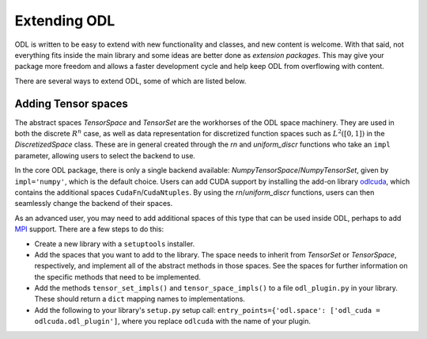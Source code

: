 #############
Extending ODL
#############

ODL is written to be easy to extend with new functionality and classes, and new content is welcome. With that said, not everything fits inside the main library and some ideas are better done as *extension packages*. This may give your package more freedom and allows a faster development cycle and help keep ODL from overflowing with content.

There are several ways to extend ODL, some of which are listed below.

Adding Tensor spaces
--------------------
The abstract spaces `TensorSpace` and `TensorSet` are the workhorses of the ODL space machinery. They are used in both the discrete :math:`R^n` case, as well as data representation for discretized function spaces such as :math:`L^2([0, 1])` in the `DiscretizedSpace` class. These are in general created through the `rn` and `uniform_discr` functions who take an ``impl`` parameter, allowing users to select the backend to use.

In the core ODL package, there is only a single backend available: `NumpyTensorSpace`/`NumpyTensorSet`, given by ``impl='numpy'``, which is the default choice. Users can add CUDA support by installing the add-on library odlcuda_, which contains the additional spaces ``CudaFn``/``CudaNtuples``. By using the `rn`/`uniform_discr` functions, users can then seamlessly change the backend of their spaces.

As an advanced user, you may need to add additional spaces of this type that can be used inside ODL, perhaps to add MPI_ support. There are a few steps to do this:

* Create a new library with a ``setuptools`` installer.
* Add the spaces that you want to add to the library. The space needs to inherit from `TensorSet` or `TensorSpace`, respectively, and implement all of the abstract methods in those spaces. See the spaces for further information on the specific methods that need to be implemented.
* Add the methods ``tensor_set_impls()`` and ``tensor_space_impls()`` to a file ``odl_plugin.py`` in your library. These should return a ``dict`` mapping names to implementations.
* Add the following to your library's ``setup.py`` setup call: ``entry_points={'odl.space': ['odl_cuda = odlcuda.odl_plugin']``, where you replace ``odlcuda`` with the name of your plugin.

.. _odlcuda: https://github.com/odlgroup/odlcuda
.. _MPI: https://en.wikipedia.org/wiki/Message_Passing_Interface
